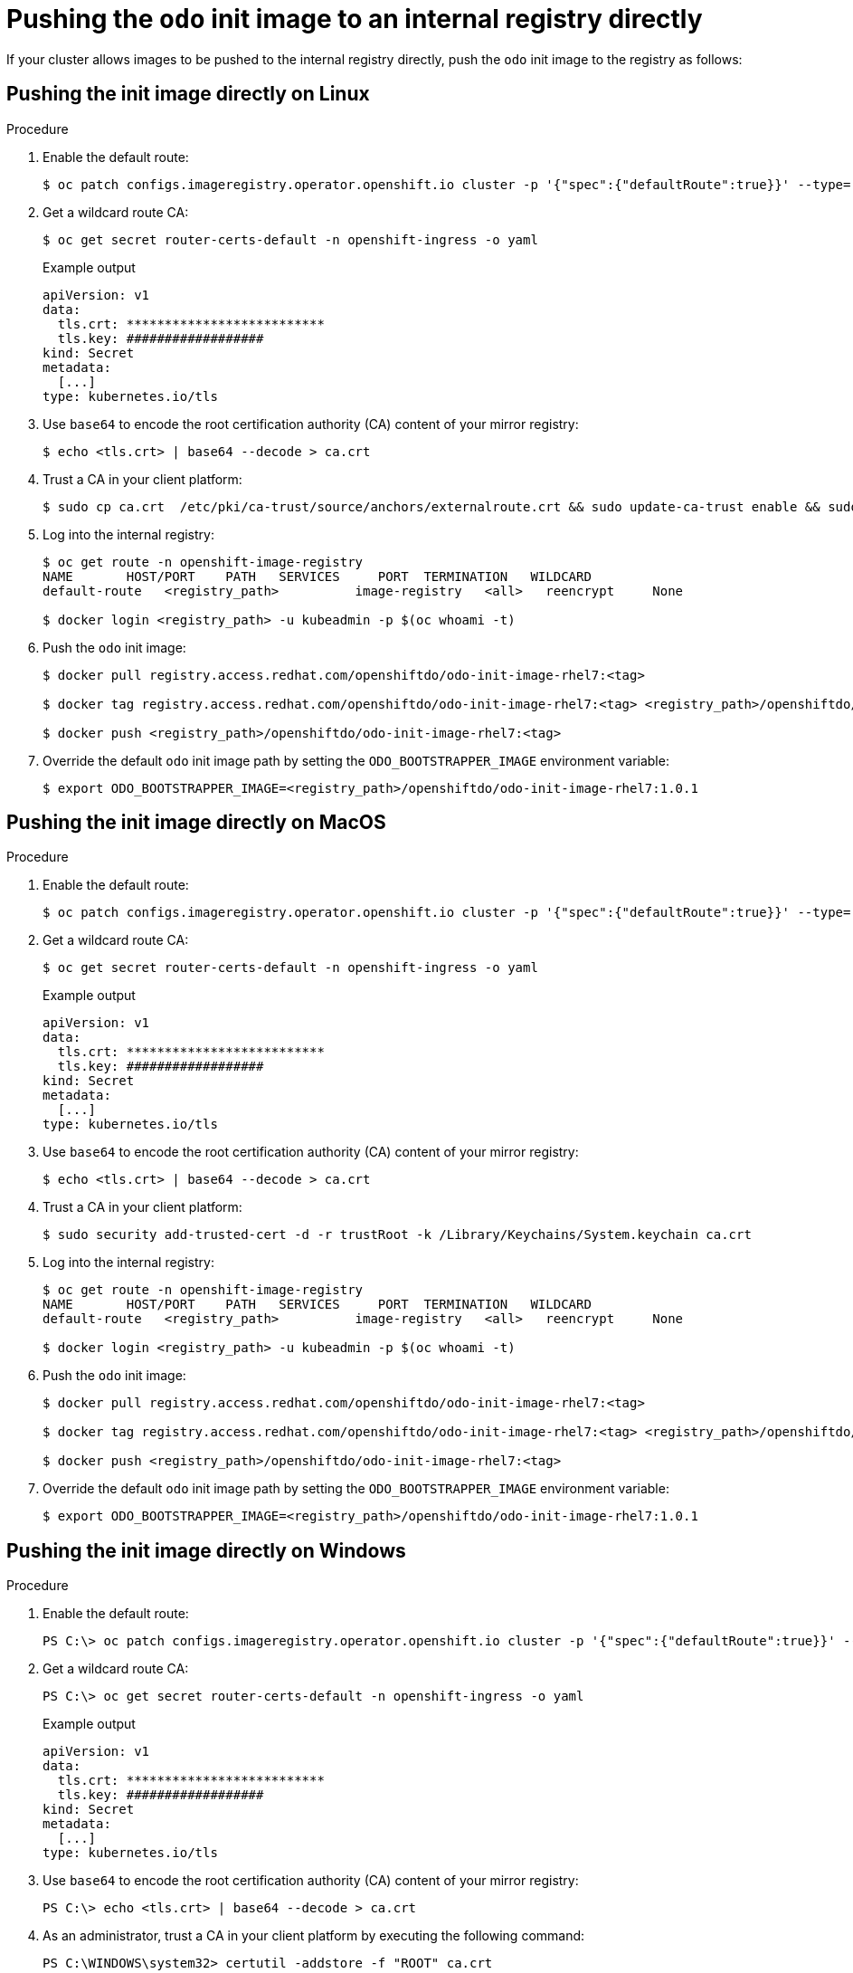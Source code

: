 // Module included in the following assemblies:
//
// cli_reference/developer_cli_odo/using_odo_in_a_restricted_environment/pushing-the-odo-init-image-to-the-restricted-cluster-registry.adoc

[id="pushing-the-odo-init-image-to-an-internal-registry-directly_{context}"]
= Pushing the `odo` init image to an internal registry directly

[role="_abstract"]
If your cluster allows images to be pushed to the internal registry directly, push the `odo` init image to the registry as follows:

[id="pushing-the-init-image-directly-on-linux_{context}"]

== Pushing the init image directly on Linux

.Procedure

. Enable the default route:
+
[source,terminal]
----
$ oc patch configs.imageregistry.operator.openshift.io cluster -p '{"spec":{"defaultRoute":true}}' --type='merge' -n openshift-image-registry
----

. Get a wildcard route CA:
+
[source,terminal]
----
$ oc get secret router-certs-default -n openshift-ingress -o yaml
----
+
.Example output
[source,terminal]
----
apiVersion: v1
data:
  tls.crt: **************************
  tls.key: ##################
kind: Secret
metadata:
  [...]
type: kubernetes.io/tls
----

. Use `base64` to encode the root certification authority (CA) content of your mirror registry:
+
[source,terminal]
----
$ echo <tls.crt> | base64 --decode > ca.crt
----

. Trust a CA in your client platform:
+
[source,terminal]
----
$ sudo cp ca.crt  /etc/pki/ca-trust/source/anchors/externalroute.crt && sudo update-ca-trust enable && sudo systemctl daemon-reload && sudo systemctl restart docker
----

. Log into the internal registry:
+
[source,terminal]
----
$ oc get route -n openshift-image-registry
NAME       HOST/PORT    PATH   SERVICES     PORT  TERMINATION   WILDCARD
default-route   <registry_path>          image-registry   <all>   reencrypt     None

$ docker login <registry_path> -u kubeadmin -p $(oc whoami -t)
----

. Push the `odo` init image:
+
[source,terminal]
----
$ docker pull registry.access.redhat.com/openshiftdo/odo-init-image-rhel7:<tag>

$ docker tag registry.access.redhat.com/openshiftdo/odo-init-image-rhel7:<tag> <registry_path>/openshiftdo/odo-init-image-rhel7:<tag>

$ docker push <registry_path>/openshiftdo/odo-init-image-rhel7:<tag>
----

. Override the default `odo` init image path by setting the `ODO_BOOTSTRAPPER_IMAGE` environment variable:
+
[source,terminal]
----
$ export ODO_BOOTSTRAPPER_IMAGE=<registry_path>/openshiftdo/odo-init-image-rhel7:1.0.1
----


[id="pushing-the-init-image-directly-on-macos_{context}"]

== Pushing the init image directly on MacOS

.Procedure

. Enable the default route:
+
[source,terminal]
----
$ oc patch configs.imageregistry.operator.openshift.io cluster -p '{"spec":{"defaultRoute":true}}' --type='merge' -n openshift-image-registry
----

. Get a wildcard route CA:
+
[source,terminal]
----
$ oc get secret router-certs-default -n openshift-ingress -o yaml
----
+
.Example output
[source,terminal]
----
apiVersion: v1
data:
  tls.crt: **************************
  tls.key: ##################
kind: Secret
metadata:
  [...]
type: kubernetes.io/tls
----

. Use `base64` to encode the root certification authority (CA) content of your mirror registry:
+
[source,terminal]
----
$ echo <tls.crt> | base64 --decode > ca.crt
----

. Trust a CA in your client platform:
+
[source,terminal]
----
$ sudo security add-trusted-cert -d -r trustRoot -k /Library/Keychains/System.keychain ca.crt
----

. Log into the internal registry:
+
[source,terminal]
----
$ oc get route -n openshift-image-registry
NAME       HOST/PORT    PATH   SERVICES     PORT  TERMINATION   WILDCARD
default-route   <registry_path>          image-registry   <all>   reencrypt     None

$ docker login <registry_path> -u kubeadmin -p $(oc whoami -t)
----

. Push the `odo` init image:
+
[source,terminal]
----
$ docker pull registry.access.redhat.com/openshiftdo/odo-init-image-rhel7:<tag>

$ docker tag registry.access.redhat.com/openshiftdo/odo-init-image-rhel7:<tag> <registry_path>/openshiftdo/odo-init-image-rhel7:<tag>

$ docker push <registry_path>/openshiftdo/odo-init-image-rhel7:<tag>
----

. Override the default `odo` init image path by setting the `ODO_BOOTSTRAPPER_IMAGE` environment variable:
+
[source,terminal]
----
$ export ODO_BOOTSTRAPPER_IMAGE=<registry_path>/openshiftdo/odo-init-image-rhel7:1.0.1
----


[id="pushing-the-init-image-directly-on-windows_{context}"]

== Pushing the init image directly on Windows

.Procedure

. Enable the default route:
+
[source,terminal]
----
PS C:\> oc patch configs.imageregistry.operator.openshift.io cluster -p '{"spec":{"defaultRoute":true}}' --type='merge' -n openshift-image-registry
----

. Get a wildcard route CA:
+
[source,terminal]
----
PS C:\> oc get secret router-certs-default -n openshift-ingress -o yaml
----
+
.Example output
[source,terminal]
----
apiVersion: v1
data:
  tls.crt: **************************
  tls.key: ##################
kind: Secret
metadata:
  [...]
type: kubernetes.io/tls
----

. Use `base64` to encode the root certification authority (CA) content of your mirror registry:
+
[source,terminal]
----
PS C:\> echo <tls.crt> | base64 --decode > ca.crt
----

. As an administrator, trust a CA in your client platform by executing the following command:
+
[source,terminal]
----
PS C:\WINDOWS\system32> certutil -addstore -f "ROOT" ca.crt
----

. Log into the internal registry:
+
[source,terminal]
----
PS C:\> oc get route -n openshift-image-registry
NAME       HOST/PORT    PATH   SERVICES     PORT  TERMINATION   WILDCARD
default-route   <registry_path>          image-registry   <all>   reencrypt     None

PS C:\> docker login <registry_path> -u kubeadmin -p $(oc whoami -t)
----

. Push the `odo` init image:
+
[source,terminal]
----
PS C:\> docker pull registry.access.redhat.com/openshiftdo/odo-init-image-rhel7:<tag>

PS C:\> docker tag registry.access.redhat.com/openshiftdo/odo-init-image-rhel7:<tag> <registry_path>/openshiftdo/odo-init-image-rhel7:<tag>

PS C:\> docker push <registry_path>/openshiftdo/odo-init-image-rhel7:<tag>
----

. Override the default `odo` init image path by setting the `ODO_BOOTSTRAPPER_IMAGE` environment variable:
+
[source,terminal]
----
PS C:\> $env:ODO_BOOTSTRAPPER_IMAGE="<registry_path>/openshiftdo/odo-init-image-rhel7:<tag>"
----
